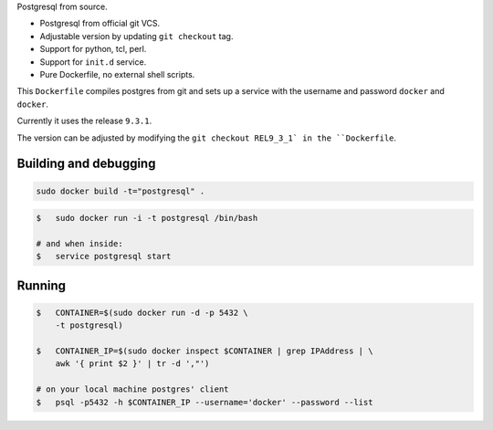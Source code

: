 Postgresql from source.

* Postgresql from official git VCS.
* Adjustable version by updating ``git checkout`` tag.
* Support for python, tcl, perl.
* Support for ``init.d`` service.
* Pure Dockerfile, no external shell scripts.

This ``Dockerfile`` compiles postgres from git and sets up a service with
the username and password ``docker`` and ``docker``.

Currently it uses the release ``9.3.1``.

The version can be adjusted by modifying the ``git checkout REL9_3_1` in
the ``Dockerfile``.

Building and debugging
======================

.. code-block:: bash

    sudo docker build -t="postgresql" .

.. code-block:: bash

    $   sudo docker run -i -t postgresql /bin/bash

    # and when inside:
    $   service postgresql start

Running
=======

.. code-block:: bash

    $   CONTAINER=$(sudo docker run -d -p 5432 \
        -t postgresql)

    $   CONTAINER_IP=$(sudo docker inspect $CONTAINER | grep IPAddress | \
        awk '{ print $2 }' | tr -d ',"')

    # on your local machine postgres' client
    $   psql -p5432 -h $CONTAINER_IP --username='docker' --password --list
